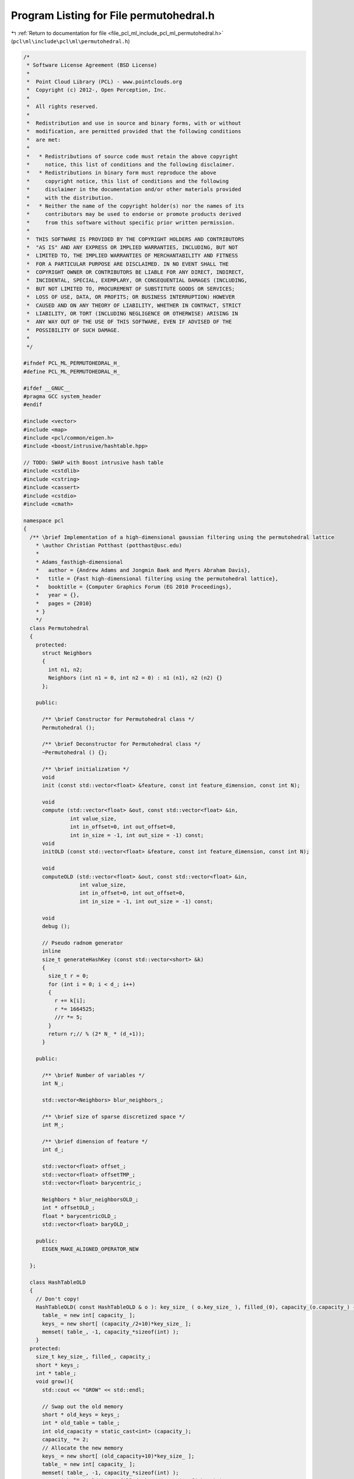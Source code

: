 
.. _program_listing_file_pcl_ml_include_pcl_ml_permutohedral.h:

Program Listing for File permutohedral.h
========================================

|exhale_lsh| :ref:`Return to documentation for file <file_pcl_ml_include_pcl_ml_permutohedral.h>` (``pcl\ml\include\pcl\ml\permutohedral.h``)

.. |exhale_lsh| unicode:: U+021B0 .. UPWARDS ARROW WITH TIP LEFTWARDS

.. code-block:: cpp

   /*
    * Software License Agreement (BSD License)
    *
    *  Point Cloud Library (PCL) - www.pointclouds.org
    *  Copyright (c) 2012-, Open Perception, Inc.
    *
    *  All rights reserved.
    *
    *  Redistribution and use in source and binary forms, with or without
    *  modification, are permitted provided that the following conditions
    *  are met:
    *
    *   * Redistributions of source code must retain the above copyright
    *     notice, this list of conditions and the following disclaimer.
    *   * Redistributions in binary form must reproduce the above
    *     copyright notice, this list of conditions and the following
    *     disclaimer in the documentation and/or other materials provided
    *     with the distribution.
    *   * Neither the name of the copyright holder(s) nor the names of its
    *     contributors may be used to endorse or promote products derived
    *     from this software without specific prior written permission.
    *
    *  THIS SOFTWARE IS PROVIDED BY THE COPYRIGHT HOLDERS AND CONTRIBUTORS
    *  "AS IS" AND ANY EXPRESS OR IMPLIED WARRANTIES, INCLUDING, BUT NOT
    *  LIMITED TO, THE IMPLIED WARRANTIES OF MERCHANTABILITY AND FITNESS
    *  FOR A PARTICULAR PURPOSE ARE DISCLAIMED. IN NO EVENT SHALL THE
    *  COPYRIGHT OWNER OR CONTRIBUTORS BE LIABLE FOR ANY DIRECT, INDIRECT,
    *  INCIDENTAL, SPECIAL, EXEMPLARY, OR CONSEQUENTIAL DAMAGES (INCLUDING,
    *  BUT NOT LIMITED TO, PROCUREMENT OF SUBSTITUTE GOODS OR SERVICES;
    *  LOSS OF USE, DATA, OR PROFITS; OR BUSINESS INTERRUPTION) HOWEVER
    *  CAUSED AND ON ANY THEORY OF LIABILITY, WHETHER IN CONTRACT, STRICT
    *  LIABILITY, OR TORT (INCLUDING NEGLIGENCE OR OTHERWISE) ARISING IN
    *  ANY WAY OUT OF THE USE OF THIS SOFTWARE, EVEN IF ADVISED OF THE
    *  POSSIBILITY OF SUCH DAMAGE.
    *
    */
   
   #ifndef PCL_ML_PERMUTOHEDRAL_H_
   #define PCL_ML_PERMUTOHEDRAL_H_
   
   #ifdef __GNUC__
   #pragma GCC system_header 
   #endif
   
   #include <vector>
   #include <map>
   #include <pcl/common/eigen.h>
   #include <boost/intrusive/hashtable.hpp>
   
   // TODO: SWAP with Boost intrusive hash table
   #include <cstdlib>
   #include <cstring>
   #include <cassert>
   #include <cstdio>
   #include <cmath>
   
   namespace pcl
   {
     /** \brief Implementation of a high-dimensional gaussian filtering using the permutohedral lattice
       * \author Christian Potthast (potthast@usc.edu)
       *
       * Adams_fasthigh-dimensional
       *   author = {Andrew Adams and Jongmin Baek and Myers Abraham Davis},
       *   title = {Fast high-dimensional filtering using the permutohedral lattice},
       *   booktitle = {Computer Graphics Forum (EG 2010 Proceedings},
       *   year = {},
       *   pages = {2010}
       * }
       */
     class Permutohedral
     {
       protected:
         struct Neighbors
         {
           int n1, n2;
           Neighbors (int n1 = 0, int n2 = 0) : n1 (n1), n2 (n2) {}
         };
   
       public:
   
         /** \brief Constructor for Permutohedral class */
         Permutohedral ();
   
         /** \brief Deconstructor for Permutohedral class */
         ~Permutohedral () {};
   
         /** \brief initialization */
         void
         init (const std::vector<float> &feature, const int feature_dimension, const int N);
   
         void 
         compute (std::vector<float> &out, const std::vector<float> &in, 
                  int value_size, 
                  int in_offset=0, int out_offset=0, 
                  int in_size = -1, int out_size = -1) const;
         void
         initOLD (const std::vector<float> &feature, const int feature_dimension, const int N);
   
         void 
         computeOLD (std::vector<float> &out, const std::vector<float> &in, 
                     int value_size, 
                     int in_offset=0, int out_offset=0, 
                     int in_size = -1, int out_size = -1) const;
   
         void
         debug ();
   
         // Pseudo radnom generator
         inline
         size_t generateHashKey (const std::vector<short> &k) 
         {
           size_t r = 0;
           for (int i = 0; i < d_; i++)
           {
             r += k[i];
             r *= 1664525;
             //r *= 5;
           }
           return r;// % (2* N_ * (d_+1));
         }
   
       public:
   
         /** \brief Number of variables */
         int N_;
   
         std::vector<Neighbors> blur_neighbors_;
   
         /** \brief size of sparse discretized space */
         int M_;
   
         /** \brief dimension of feature */
         int d_;
   
         std::vector<float> offset_;
         std::vector<float> offsetTMP_;
         std::vector<float> barycentric_;
   
         Neighbors * blur_neighborsOLD_;
         int * offsetOLD_;
         float * barycentricOLD_;
         std::vector<float> baryOLD_;
         
       public:
         EIGEN_MAKE_ALIGNED_OPERATOR_NEW      
   
     };
   
     class HashTableOLD
     {
       // Don't copy!
       HashTableOLD( const HashTableOLD & o ): key_size_ ( o.key_size_ ), filled_(0), capacity_(o.capacity_) {
         table_ = new int[ capacity_ ];
         keys_ = new short[ (capacity_/2+10)*key_size_ ];
         memset( table_, -1, capacity_*sizeof(int) );
       }
     protected:
       size_t key_size_, filled_, capacity_;
       short * keys_;
       int * table_;
       void grow(){
         std::cout << "GROW" << std::endl;
         
         // Swap out the old memory
         short * old_keys = keys_;
         int * old_table = table_;
         int old_capacity = static_cast<int> (capacity_);
         capacity_ *= 2;
         // Allocate the new memory
         keys_ = new short[ (old_capacity+10)*key_size_ ];
         table_ = new int[ capacity_ ];
         memset( table_, -1, capacity_*sizeof(int) );
         memcpy( keys_, old_keys, filled_*key_size_*sizeof(short) );
         
         // Reinsert each element
         for( int i=0; i<old_capacity; i++ )
           if (old_table[i] >= 0){
             int e = old_table[i];
             size_t h = hash( old_keys+(getKey(e)-keys_) ) % capacity_;
             for (; table_[h] >= 0; h = h<capacity_-1 ? h+1 : 0) { };
             table_[h] = e;
           }
         
         delete [] old_keys;
         delete [] old_table;
       }
       size_t hash( const short * k ) {
         size_t r = 0;
         for( size_t i=0; i<key_size_; i++ ){
           r += k[i];
           r *= 1664525;
         }
         return r;
       }
     public:
       explicit HashTableOLD( int key_size, int n_elements ) : key_size_ ( key_size ), filled_(0), capacity_(2*n_elements) {
         table_ = new int[ capacity_ ];
         keys_ = new short[ (capacity_/2+10)*key_size_ ];
         memset( table_, -1, capacity_*sizeof(int) );
       }
       ~HashTableOLD() {
         delete [] keys_;
         delete [] table_;
       }
       int size() const {
         return static_cast<int> (filled_);
       }
       void reset() {
         filled_ = 0;
         memset( table_, -1, capacity_*sizeof(int) );
       }
       int find( const short * k, bool create = false ){
         if (2*filled_ >= capacity_) grow();
         // Get the hash value
         size_t h = hash( k ) % capacity_;
         // Find the element with he right key, using linear probing
         while(1){
           int e = table_[h];
           if (e==-1){
             if (create){
               // Insert a new key and return the new id
               for( size_t i=0; i<key_size_; i++ )
                 keys_[ filled_*key_size_+i ] = k[i];
               return table_[h] = static_cast<int> (filled_++);
             }
             else
               return -1;
           }
           // Check if the current key is The One
           bool good = true;
           for( size_t i=0; i<key_size_ && good; i++ )
             if (keys_[ e*key_size_+i ] != k[i])
               good = false;
           if (good)
             return e;
           // Continue searching
           h++;
           if (h==capacity_) h = 0;
         }
       }
       const short * getKey( int i ) const{
         return keys_+i*key_size_;
       }
     };
     /*
     class HashTable
     {
       public:
         HashTable ( int N ) : N_ (2 * N) {};
   
         find (const std::vector<short> &k, bool create = false;)
         {
           
           
   
   
   
         }
         
   
         
       protected:
         std::multimap<size_t, int> table_;
         
         std::vector<std::vector<short> > keys;
         //keys.reserve ( (d_+1) * N_ );
         // number of elements
         int N_;
     };*/
   
   }
   
   #endif
